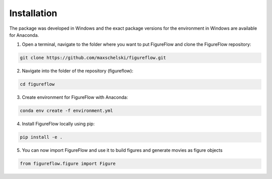 Installation
=================

The package was developed in Windows and the exact package versions for the environment in Windows are available for Anaconda.

1. Open a terminal, navigate to the folder where you want to put FigureFlow and clone the FigureFlow repository:

.. code:: sh 

  git clone https://github.com/maxschelski/figureflow.git

2. Navigate into the folder of the repository (figureflow):

.. code:: sh 

  cd figureflow

3. Create environment for FigureFlow with Anaconda:

.. code:: sh 

  conda env create -f environment.yml

4. Install FigureFlow locally using pip:

.. code:: sh 

  pip install -e .

5. You can now import FigureFlow and use it to build figures and generate movies as figure objects

.. code:: sh 

  from figureflow.figure import Figure